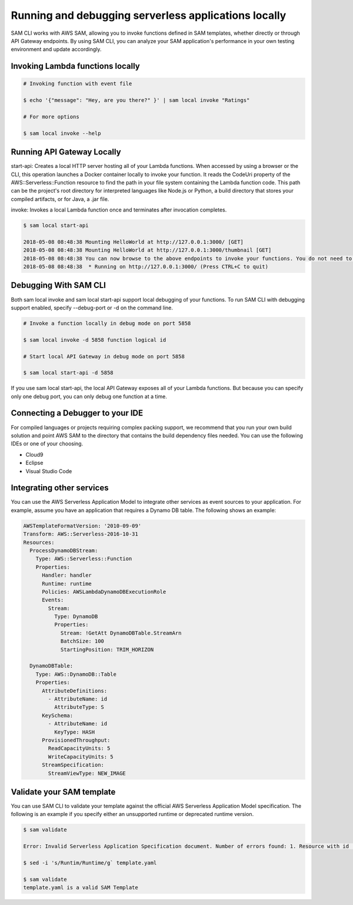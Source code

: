 Running and debugging serverless applications locally
=====================================================
SAM CLI works with AWS SAM, allowing you to invoke functions defined in SAM templates, whether directly or through API Gateway endpoints. By using SAM CLI, you can analyze your SAM application's performance in your own testing environment and update accordingly.

Invoking Lambda functions locally
~~~~~~~~~~~~~~~~~~~~~~~~~~~~~~~~~

.. code:: bash

    # Invoking function with event file

    $ echo '{"message": "Hey, are you there?" }' | sam local invoke "Ratings"

    # For more options

    $ sam local invoke --help


Running API Gateway Locally
~~~~~~~~~~~~~~~~~~~~~~~~~~~
start-api: Creates a local HTTP server hosting all of your Lambda functions. When accessed by using a browser or the CLI, this operation launches a Docker container locally to invoke your function. It reads the CodeUri property of the AWS::Serverless::Function resource to find the path in your file system containing the Lambda function code. This path can be the project's root directory for interpreted languages like Node.js or Python, a build directory that stores your compiled artifacts, or for Java, a .jar file.

invoke: Invokes a local Lambda function once and terminates after invocation completes.

.. code::

    $ sam local start-api

    2018-05-08 08:48:38 Mounting HelloWorld at http://127.0.0.1:3000/ [GET]
    2018-05-08 08:48:38 Mounting HelloWorld at http://127.0.0.1:3000/thumbnail [GET]
    2018-05-08 08:48:38 You can now browse to the above endpoints to invoke your functions. You do not need to restart/reload SAM CLI while working on your functions changes will be reflected instantly/automatically. You only need to restart SAM CLI if you update your AWS SAM template
    2018-05-08 08:48:38  * Running on http://127.0.0.1:3000/ (Press CTRL+C to quit)

Debugging With SAM CLI
~~~~~~~~~~~~~~~~~~~~~~

Both sam local invoke and sam local start-api support local debugging of your functions. To run SAM CLI with debugging support enabled, specify --debug-port or -d on the command line.

.. code:: bash

    # Invoke a function locally in debug mode on port 5858

    $ sam local invoke -d 5858 function logical id

    # Start local API Gateway in debug mode on port 5858

    $ sam local start-api -d 5858

If you use sam local start-api, the local API Gateway exposes all of your Lambda functions. But because you can specify only one debug port, you can only debug one function at a time.

Connecting a Debugger to your IDE
~~~~~~~~~~~~~~~~~~~~~~~~~~~~~~~~~
For compiled languages or projects requiring complex packing support, we recommend that you run your own build solution and point AWS SAM to the directory that contains the build dependency files needed. You can use the following IDEs or one of your choosing.

- Cloud9
- Eclipse
- Visual Studio Code

Integrating other services
~~~~~~~~~~~~~~~~~~~~~~~~~~
You can use the AWS Serverless Application Model to integrate other services as event sources to your application. For example, assume you have an application that requires a Dynamo DB table. The following shows an example:

.. code:: yaml

    AWSTemplateFormatVersion: '2010-09-09'
    Transform: AWS::Serverless-2016-10-31
    Resources:
      ProcessDynamoDBStream:
        Type: AWS::Serverless::Function
        Properties:
          Handler: handler
          Runtime: runtime
          Policies: AWSLambdaDynamoDBExecutionRole
          Events:
            Stream:
              Type: DynamoDB
              Properties:
                Stream: !GetAtt DynamoDBTable.StreamArn
                BatchSize: 100
                StartingPosition: TRIM_HORIZON

      DynamoDBTable:
        Type: AWS::DynamoDB::Table
        Properties:
          AttributeDefinitions:
            - AttributeName: id
              AttributeType: S
          KeySchema:
            - AttributeName: id
              KeyType: HASH
          ProvisionedThroughput:
            ReadCapacityUnits: 5
            WriteCapacityUnits: 5
          StreamSpecification:
            StreamViewType: NEW_IMAGE

Validate your SAM template
~~~~~~~~~~~~~~~~~~~~~~~~~~
You can use SAM CLI to validate your template against the official AWS Serverless Application Model specification. The following is an example if you specify either an unsupported runtime or deprecated runtime version.

.. code::

    $ sam validate

    Error: Invalid Serverless Application Specification document. Number of errors found: 1. Resource with id [SkillFunction] is invalid. property Runtim not defined for resource of type AWS::Serverless::Function

    $ sed -i 's/Runtim/Runtime/g` template.yaml

    $ sam validate
    template.yaml is a valid SAM Template


